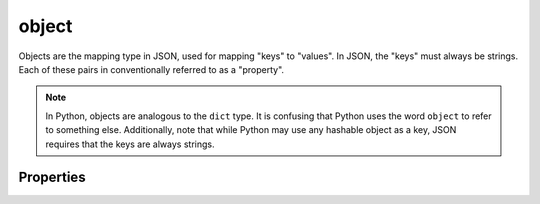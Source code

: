 .. index::
   single: object

.. _object:

object
------

Objects are the mapping type in JSON, used for mapping "keys" to
"values".  In JSON, the "keys" must always be strings.  Each of these
pairs in conventionally referred to as a "property".

.. note::
   In Python, objects are analogous to the ``dict`` type.  It is
   confusing that Python uses the word ``object`` to refer to
   something else.  Additionally, note that while Python may use any
   hashable object as a key, JSON requires that the keys are always
   strings.

.. schema_example::
    { "type": "object" }
    --
    {
       "key"         : "value",
       "another_key" : "another_value"
    }
    --
    {
        "Sun"     : 1.9891e30,
 	"Jupiter" : 1.8986e27,
        "Saturn"  : 5.6846e26,
        "Neptune" : 10.243e25,
        "Uranus"  : 8.6810e25,
        "Earth"   : 5.9736e24,
        "Venus"   : 4.8685e24,
        "Mars"    : 6.4185e23,
        "Mercury" : 3.3022e23,
        "Moon"    : 7.349e22,
        "Pluto"   : 1.25e22
    }
    --X
    // Using non-strings as keys is invalid JSON:
    {
        0.01 : "cm"
        1    : "m",
        1000 : "km"
    }
    --X
    "Not an object"
    --X
    ["An", "array", "not", "an", "object"]

.. index::
   single: object, properties
   single: properties

Properties
''''''''''
